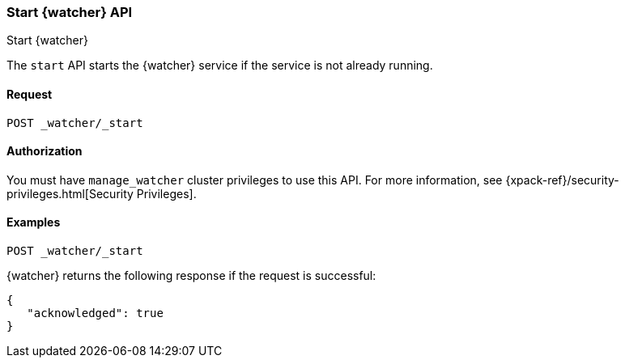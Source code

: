 [role="xpack"]
[[watcher-api-start]]
=== Start {watcher} API
[subs="attributes"]
++++
<titleabbrev>Start {watcher}</titleabbrev>
++++

The `start` API starts the {watcher} service if the service is not already
running.

[float]
==== Request

`POST _watcher/_start`

==== Authorization

You must have `manage_watcher` cluster privileges to use this API. For more
information, see {xpack-ref}/security-privileges.html[Security Privileges].

[float]
==== Examples

[source,js]
--------------------------------------------------
POST _watcher/_start
--------------------------------------------------
// CONSOLE

{watcher} returns the following response if the request is successful:

[source,js]
--------------------------------------------------
{
   "acknowledged": true
}
--------------------------------------------------
// TESTRESPONSE

